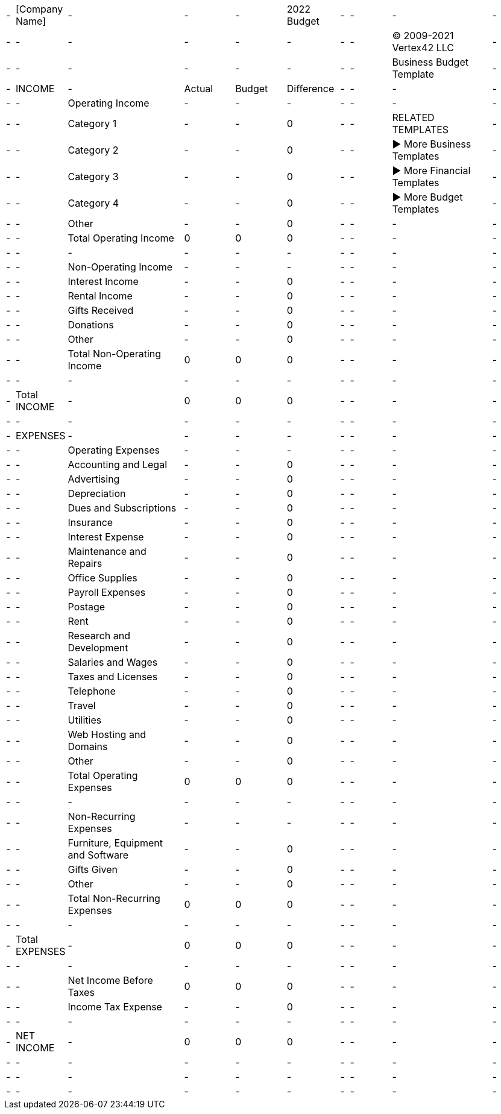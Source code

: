 [cols="238, 538, 3313, 1425, 1425, 1425, 238, 1250, 2838, 900"]|===|-|[Company Name]|-|-|-|2022 Budget|-|-|-|-|-|-|-|-|-|-|-|-|© 2009-2021 Vertex42 LLC|-|-|-|-|-|-|-|-|-|Business Budget Template|-|-|INCOME|-|Actual|Budget|Difference|-|-|-|-|-|-|Operating Income|-|-|-|-|-|-|-|-|-|Category 1|-|-|0|-|-|RELATED TEMPLATES|-|-|-|Category 2|-|-|0|-|-|► More Business Templates|-|-|-|Category 3|-|-|0|-|-|► More Financial Templates|-|-|-|Category 4|-|-|0|-|-|► More Budget Templates|-|-|-|Other|-|-|0|-|-|-|-|-|-|Total Operating Income|0|0|0|-|-|-|-|-|-|-|-|-|-|-|-|-|-|-|-|Non-Operating Income|-|-|-|-|-|-|-|-|-|Interest Income|-|-|0|-|-|-|-|-|-|Rental Income|-|-|0|-|-|-|-|-|-|Gifts Received|-|-|0|-|-|-|-|-|-|Donations|-|-|0|-|-|-|-|-|-|Other|-|-|0|-|-|-|-|-|-|Total Non-Operating Income|0|0|0|-|-|-|-|-|-|-|-|-|-|-|-|-|-|-|Total INCOME|-|0|0|0|-|-|-|-|-|-|-|-|-|-|-|-|-|-|-|EXPENSES|-|-|-|-|-|-|-|-|-|-|Operating Expenses|-|-|-|-|-|-|-|-|-|Accounting and Legal|-|-|0|-|-|-|-|-|-|Advertising|-|-|0|-|-|-|-|-|-|Depreciation|-|-|0|-|-|-|-|-|-|Dues and Subscriptions|-|-|0|-|-|-|-|-|-|Insurance|-|-|0|-|-|-|-|-|-|Interest Expense|-|-|0|-|-|-|-|-|-|Maintenance and Repairs|-|-|0|-|-|-|-|-|-|Office Supplies|-|-|0|-|-|-|-|-|-|Payroll Expenses|-|-|0|-|-|-|-|-|-|Postage|-|-|0|-|-|-|-|-|-|Rent|-|-|0|-|-|-|-|-|-|Research and Development|-|-|0|-|-|-|-|-|-|Salaries and Wages|-|-|0|-|-|-|-|-|-|Taxes and Licenses|-|-|0|-|-|-|-|-|-|Telephone|-|-|0|-|-|-|-|-|-|Travel|-|-|0|-|-|-|-|-|-|Utilities|-|-|0|-|-|-|-|-|-|Web Hosting and Domains|-|-|0|-|-|-|-|-|-|Other|-|-|0|-|-|-|-|-|-|Total Operating Expenses|0|0|0|-|-|-|-|-|-|-|-|-|-|-|-|-|-|-|-|Non-Recurring Expenses|-|-|-|-|-|-|-|-|-|Furniture, Equipment and Software|-|-|0|-|-|-|-|-|-|Gifts Given|-|-|0|-|-|-|-|-|-|Other|-|-|0|-|-|-|-|-|-|Total Non-Recurring Expenses|0|0|0|-|-|-|-|-|-|-|-|-|-|-|-|-|-|-|Total EXPENSES|-|0|0|0|-|-|-|-|-|-|-|-|-|-|-|-|-|-|-|-|Net Income Before Taxes|0|0|0|-|-|-|-|-|-|Income Tax Expense|-|-|0|-|-|-|-|-|-|-|-|-|-|-|-|-|-|-|NET INCOME|-|0|0|0|-|-|-|-|-|-|-|-|-|-|-|-|-|-|-|-|-|-|-|-|-|-|-|-|-|-|-|-|-|-|-|-|-|-|===